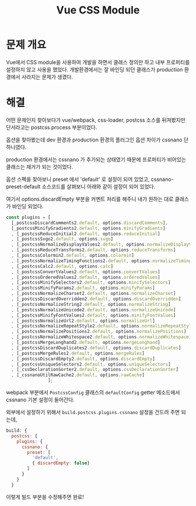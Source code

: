#+TITLE: Vue CSS Module

* 문제 개요
Vue에서 CSS module을 사용하여 개발을 하면서 클래스 정의만 하고 내부 프로퍼티를 설정하지 않고 사용을 했었다.
개발환경에서는 잘 바인딩 되던 클래스가 production 환경에서 사라지는 문제가 생겼다.

* 해결
어떤 문제인지 찾아보다가 vue/webpack, css-loader, postcss 소스를 뒤져봤지만 단서라고는 postcss.process 부분이었다.

옵션을 찾아봤는데 dev 환경과 production 환경의 플러그인 옵션 차이가 cssnano 단 하나였다.

production 환경에서는 cssnano 가 추가되는 상태였기 때문에 프로퍼티가 비어있는 클래스는 제거가 되는 것이었다.

옵션 스펙을 찾아보니 preset 에서 'default' 로 설정이 되어 있었고, cssnano-preset-default 소스코드를 살펴보니 아래와 같이 설정이 되어 있었다.

여기서 options.discardEmpty 부분을 커멘트 처리를 해주니 내가 원하는 대로 클래스가 바인딩 되었다.

#+BEGIN_SRC js
  const plugins = [
    [_postcssDiscardComments2.default, options.discardComments],
    [_postcssMinifyGradients2.default, options.minifyGradients]
    , [_postcssReduceInitial2.default, options.reduceInitial]
    , [_postcssSvgo2.default, options.svgo]
    , [_postcssNormalizeDisplayValues2.default, options.normalizeDisplayValues]
    , [_postcssReduceTransforms2.default, options.reduceTransforms]
    , [_postcssColormin2.default, options.colormin]
    , [_postcssNormalizeTimingFunctions2.default, options.normalizeTimingFunctions]
    , [_postcssCalc2.default, options.calc]
    , [_postcssConvertValues2.default, options.convertValues]
    , [_postcssOrderedValues2.default, options.orderedValues]
    , [_postcssMinifySelectors2.default, options.minifySelectors]
    , [_postcssMinifyParams2.default, options.minifyParams]
    , [_postcssNormalizeCharset2.default, options.normalizeCharset]
    , [_postcssDiscardOverridden2.default, options.discardOverridden]
    , [_postcssNormalizeString2.default, options.normalizeString]
    , [_postcssNormalizeUnicode2.default, options.normalizeUnicode]
    , [_postcssMinifyFontValues2.default, options.minifyFontValues]
    , [_postcssNormalizeUrl2.default, options.normalizeUrl]
    , [_postcssNormalizeRepeatStyle2.default, options.normalizeRepeatStyle]
    , [_postcssNormalizePositions2.default, options.normalizePositions]
    , [_postcssNormalizeWhitespace2.default, options.normalizeWhitespace]
    , [_postcssMergeLonghand2.default, options.mergeLonghand]
    , [_postcssDiscardDuplicates2.default, options.discardDuplicates]
    , [_postcssMergeRules2.default, options.mergeRules]
    , [_postcssDiscardEmpty2.default, options.discardEmpty]
    , [_postcssUniqueSelectors2.default, options.uniqueSelectors]
    , [_cssDeclarationSorter2.default, options.cssDeclarationSorter]
    , [_cssnanoUtilRawCache2.default, options.rawCache]
                  ];
#+END_SRC

webpack 부분에서 =PostcssConfig= 클래스의 =defaultConfig= getter 메소드에서 cssnano 기본 설정이 들어간다.

외부에서 설정하기 위해서 =build.postcss.plugins.cssnano= 설정을 건드려 주면 되는데,

#+BEGIN_SRC js
  build: {
    postcss: {
      plugins: {
        cssnano: {
          preset: [
            'default',
            { discardEmpty: false}
          ]
        }
      }
    }
#+END_SRC

이렇게 빌드 부분을 수정해주면 완료!
